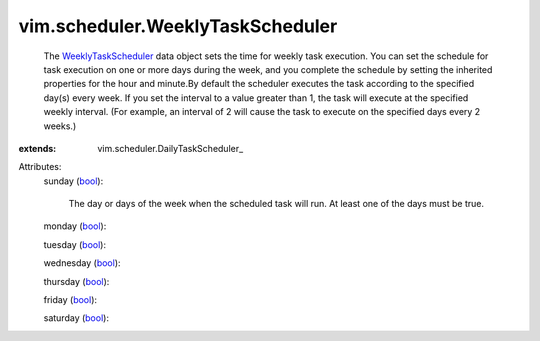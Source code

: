 
vim.scheduler.WeeklyTaskScheduler
=================================
  The `WeeklyTaskScheduler <vim/scheduler/WeeklyTaskScheduler.rst>`_ data object sets the time for weekly task execution. You can set the schedule for task execution on one or more days during the week, and you complete the schedule by setting the inherited properties for the hour and minute.By default the scheduler executes the task according to the specified day(s) every week. If you set the interval to a value greater than 1, the task will execute at the specified weekly interval. (For example, an interval of 2 will cause the task to execute on the specified days every 2 weeks.)
:extends: vim.scheduler.DailyTaskScheduler_

Attributes:
    sunday (`bool <https://docs.python.org/2/library/stdtypes.html>`_):

       The day or days of the week when the scheduled task will run. At least one of the days must be true.
    monday (`bool <https://docs.python.org/2/library/stdtypes.html>`_):

    tuesday (`bool <https://docs.python.org/2/library/stdtypes.html>`_):

    wednesday (`bool <https://docs.python.org/2/library/stdtypes.html>`_):

    thursday (`bool <https://docs.python.org/2/library/stdtypes.html>`_):

    friday (`bool <https://docs.python.org/2/library/stdtypes.html>`_):

    saturday (`bool <https://docs.python.org/2/library/stdtypes.html>`_):

